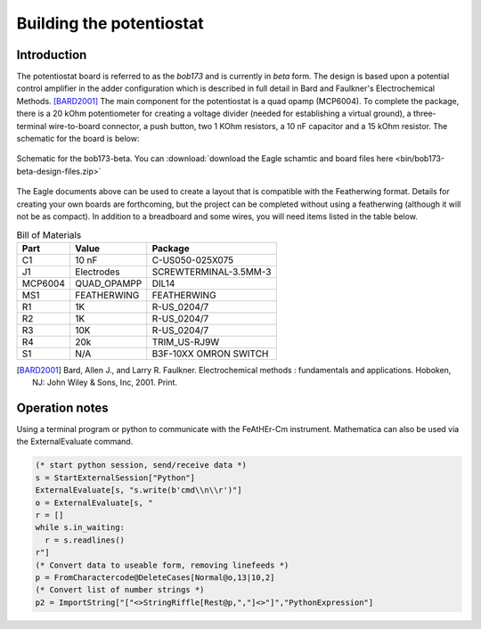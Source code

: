Building the potentiostat
=========================

Introduction
~~~~~~~~~~~~

The potentiostat board is referred to as the `bob173` and is currently in `beta` form.  The design is based upon a potential control amplifier in the adder configuration which is described in full detail in Bard and Faulkner's Electrochemical Methods. [BARD2001]_ The main component for the potentiostat is a quad opamp (MCP6004).  To complete the package, there is a 20 kOhm potentiometer for creating a voltage divider (needed for establishing a virtual ground), a three-terminal wire-to-board connector, a push button, two 1 KOhm resistors, a 10 nF capacitor and a 15 kOhm resistor.  The schematic for the board is below:

.. figure:: img/bob173-beta.png
  :align: center
  :alt: Schematic for the bob173-beta

  Schematic for the bob173-beta.  You can :download:`download the Eagle schamtic and board files here <bin/bob173-beta-design-files.zip>`

The Eagle documents above can be used to create a layout that is compatible with the Featherwing format.  Details for creating your own boards are forthcoming, but the project can be completed without using a featherwing (although it will not be as compact).  In addition to a breadboard and some wires, you will need items listed in the table below.

.. csv-table:: Bill of Materials
  :header: "Part", "Value", "Package"

  "C1","10 nF","C-US050-025X075"
  "J1","Electrodes","SCREWTERMINAL-3.5MM-3"
  "MCP6004","QUAD_OPAMPP","DIL14"
  "MS1","FEATHERWING","FEATHERWING"
  "R1","1K","R-US_0204/7"
  "R2","1K","R-US_0204/7"
  "R3","10K","R-US_0204/7"
  "R4","20k","TRIM_US-RJ9W"
  "S1","N/A","B3F-10XX OMRON SWITCH"

.. [BARD2001] Bard, Allen J., and Larry R. Faulkner. Electrochemical methods : fundamentals and applications. Hoboken, NJ: John Wiley & Sons, Inc, 2001. Print.

Operation notes
~~~~~~~~~~~~~~~

Using a terminal program or python to communicate with the FeAtHEr-Cm instrument.  Mathematica can also be used via the ExternalEvaluate command.

.. code:: mathematica

  (* start python session, send/receive data *)
  s = StartExternalSession["Python"]
  ExternalEvaluate[s, "s.write(b'cmd\\n\\r')"]
  o = ExternalEvaluate[s, "
  r = []
  while s.in_waiting:
    r = s.readlines()
  r"]
  (* Convert data to useable form, removing linefeeds *)
  p = FromCharactercode@DeleteCases[Normal@o,13|10,2]
  (* Convert list of number strings *)
  p2 = ImportString["["<>StringRiffle[Rest@p,","]<>"]","PythonExpression"]
